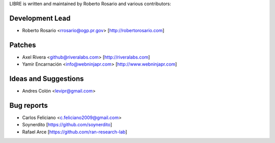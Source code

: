 LIBRE is written and maintained by Roberto Rosario and various contributors:

Development Lead
````````````````

- Roberto Rosario <rrosario@ogp.pr.gov> [http://robertorosario.com]


Patches
```````

- Axel Rivera <github@riveralabs.com> [http://riveralabs.com]
- Yamir Encarnación <info@webninjapr.com> [http://www.webninjapr.com]


Ideas and Suggestions
`````````````````````

- Andres Colón <levipr@gmail.com>


Bug reports
```````````

- Carlos Feliciano <c.feliciano2009@gmail.com>
- Soynerdito [https://github.com/soynerdito]
- Rafael Arce [https://github.com/ran-research-lab]
